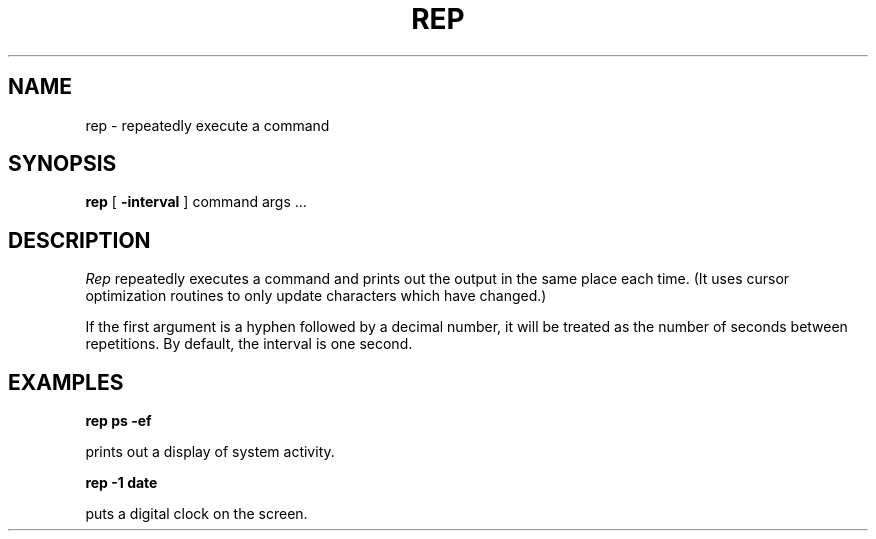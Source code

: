 .\" $Id: rep.1,v 1.2 1997-01-11 19:12:41 ghudson Exp $
.\"
.\" Copyright 1996 by the Massachusetts Institute of Technology.
.\"
.\" Permission to use, copy, modify, and distribute this
.\" software and its documentation for any purpose and without
.\" fee is hereby granted, provided that the above copyright
.\" notice appear in all copies and that both that copyright
.\" notice and this permission notice appear in supporting
.\" documentation, and that the name of M.I.T. not be used in
.\" advertising or publicity pertaining to distribution of the
.\" software without specific, written prior permission.
.\" M.I.T. makes no representations about the suitability of
.\" this software for any purpose.  It is provided "as is"
.\" without express or implied warranty.
.\"
.TH REP 1 "December 29, 1996"
.SH NAME
rep \- repeatedly execute a command
.SH SYNOPSIS
.B rep
[
.B \-interval
] command args ...
.SH DESCRIPTION
.I Rep
repeatedly executes a command and prints out the output in the same
place each time.  (It uses cursor optimization routines to only update
characters which have changed.)
.PP
If the first argument is a hyphen followed by a decimal number, it
will be treated as the number of seconds between repetitions.  By
default, the interval is one second.
.SH EXAMPLES
.B rep ps -ef
.PP
prints out a display of system activity.
.PP
.B rep -1 date
.PP
puts a digital clock on the screen.
